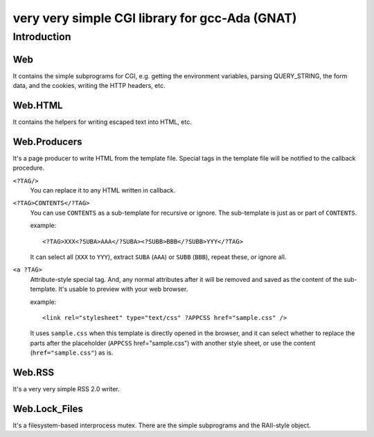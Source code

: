 very very simple CGI library for gcc-Ada (GNAT)
===============================================

Introduction
------------

Web
+++

It contains the simple subprograms for CGI, e.g. getting the environment
variables, parsing QUERY_STRING, the form data, and the cookies, writing the
HTTP headers, etc.

Web.HTML
++++++++

It contains the helpers for writing escaped text into HTML, etc.

Web.Producers
+++++++++++++

It's a page producer to write HTML from the template file.
Special tags in the template file will be notified to the callback procedure.

``<?TAG/>``
 You can replace it to any HTML written in callback.

``<?TAG>CONTENTS</?TAG>``
 You can use ``CONTENTS`` as a sub-template for recursive or ignore.
 The sub-template is just as or part of ``CONTENTS``.
 
 example::
 
  <?TAG>XXX<?SUBA>AAA</?SUBA><?SUBB>BBB</?SUBB>YYY</?TAG>
 
 It can select all (``XXX`` to ``YYY``), extract ``SUBA`` (``AAA``) or ``SUBB``
 (``BBB``), repeat these, or ignore all.

``<a ?TAG>``
 Attribute-style special tag.
 And, any normal attributes after it will be removed and saved as the content of the sub-template.
 It's usable to preview with your web browser.
 
 example::
 
  <link rel="stylesheet" type="text/css" ?APPCSS href="sample.css" />
 
 It uses ``sample.css`` when this template is directly opened in the browser,
 and it can select whether to replace the parts after the placeholder (``APPCSS`` href="sample.css") with another style sheet, or use the content (``href="sample.css"``) as is.

Web.RSS
+++++++

It's a very very simple RSS 2.0 writer.

Web.Lock_Files
++++++++++++++

It's a filesystem-based interprocess mutex.
There are the simple subprograms and the RAII-style object.
